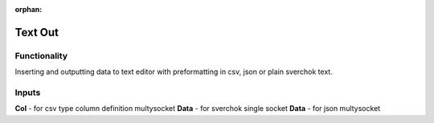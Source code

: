 :orphan:

Text Out
========

Functionality
-------------

Inserting and outputting data to text editor with preformatting in csv, json or plain sverchok text.

Inputs
------

**Col** - for csv type column definition multysocket
**Data** - for sverchok single socket
**Data** - for json multysocket



